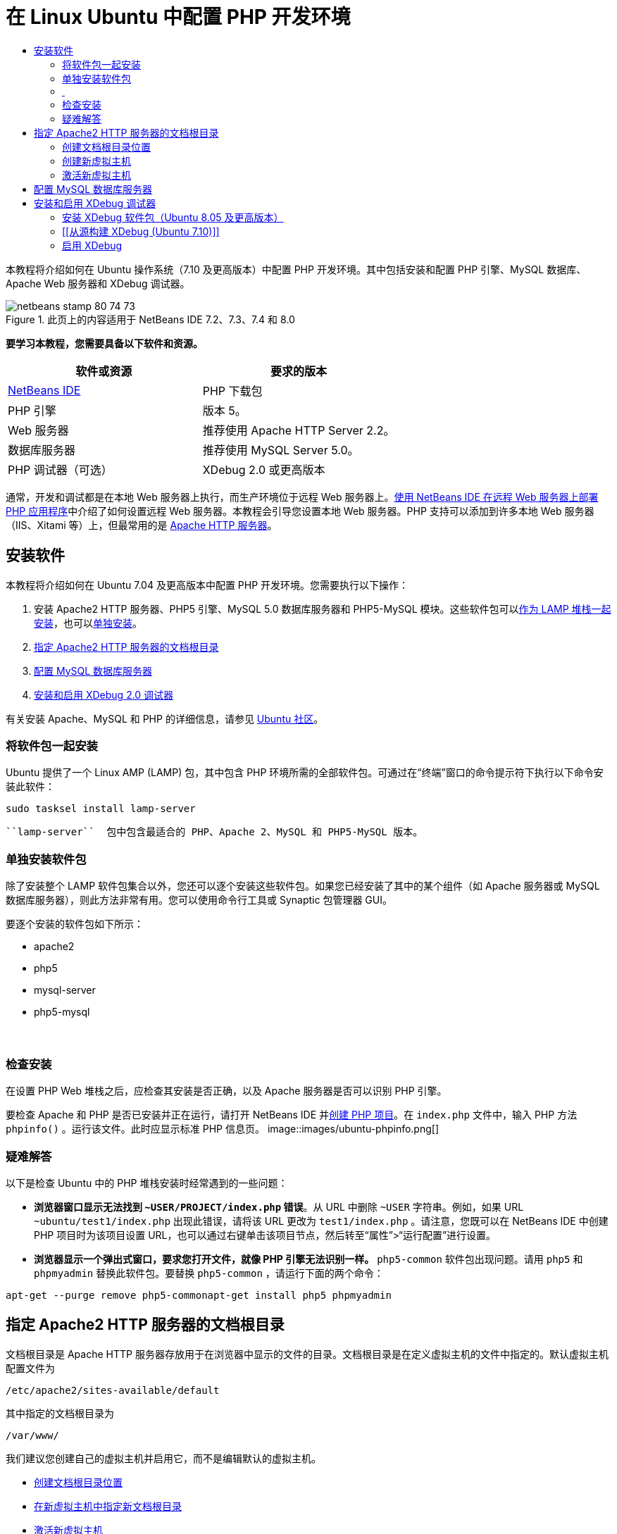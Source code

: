 // 
//     Licensed to the Apache Software Foundation (ASF) under one
//     or more contributor license agreements.  See the NOTICE file
//     distributed with this work for additional information
//     regarding copyright ownership.  The ASF licenses this file
//     to you under the Apache License, Version 2.0 (the
//     "License"); you may not use this file except in compliance
//     with the License.  You may obtain a copy of the License at
// 
//       http://www.apache.org/licenses/LICENSE-2.0
// 
//     Unless required by applicable law or agreed to in writing,
//     software distributed under the License is distributed on an
//     "AS IS" BASIS, WITHOUT WARRANTIES OR CONDITIONS OF ANY
//     KIND, either express or implied.  See the License for the
//     specific language governing permissions and limitations
//     under the License.
//

= 在 Linux Ubuntu 中配置 PHP 开发环境
:jbake-type: tutorial
:jbake-tags: tutorials 
:jbake-status: published
:icons: font
:syntax: true
:source-highlighter: pygments
:toc: left
:toc-title:
:description: 在 Linux Ubuntu 中配置 PHP 开发环境 - Apache NetBeans
:keywords: Apache NetBeans, Tutorials, 在 Linux Ubuntu 中配置 PHP 开发环境

本教程将介绍如何在 Ubuntu 操作系统（7.10 及更高版本）中配置 PHP 开发环境。其中包括安装和配置 PHP 引擎、MySQL 数据库、Apache Web 服务器和 XDebug 调试器。


image::images/netbeans-stamp-80-74-73.png[title="此页上的内容适用于 NetBeans IDE 7.2、7.3、7.4 和 8.0"]


*要学习本教程，您需要具备以下软件和资源。*

|===
|软件或资源 |要求的版本 

|link:https://netbeans.org/downloads/index.html[+NetBeans IDE+] |PHP 下载包 

|PHP 引擎 |版本 5。 

|Web 服务器 |推荐使用 Apache HTTP Server 2.2。
 

|数据库服务器 |推荐使用 MySQL Server 5.0。
 

|PHP 调试器（可选） |XDebug 2.0 或更高版本 
|===

通常，开发和调试都是在本地 Web 服务器上执行，而生产环境位于远程 Web 服务器上。link:./remote-hosting-and-ftp-account.html[+使用 NetBeans IDE 在远程 Web 服务器上部署 PHP 应用程序+]中介绍了如何设置远程 Web 服务器。本教程会引导您设置本地 Web 服务器。PHP 支持可以添加到许多本地 Web 服务器（IIS、Xitami 等）上，但最常用的是 link:http://httpd.apache.org/download.cgi[+Apache HTTP 服务器+]。


== 安装软件

本教程将介绍如何在 Ubuntu 7.04 及更高版本中配置 PHP 开发环境。您需要执行以下操作：

1. 安装 Apache2 HTTP 服务器、PHP5 引擎、MySQL 5.0 数据库服务器和 PHP5-MySQL 模块。这些软件包可以<<lamp,作为 LAMP 堆栈一起安装>>，也可以<<separate-packages,单独安装>>。
2. <<specifyDocumentRoot,指定 Apache2 HTTP 服务器的文档根目录>>
3. <<configureMySQL,配置 MySQL 数据库服务器>>
4. <<installXDebug,安装和启用 XDebug 2.0 调试器>>

有关安装 Apache、MySQL 和 PHP 的详细信息，请参见 link:https://help.ubuntu.com/community/ApacheMySQLPHP[+Ubuntu 社区+]。


[[lamp]]
=== 将软件包一起安装

Ubuntu 提供了一个 Linux AMP (LAMP) 包，其中包含 PHP 环境所需的全部软件包。可通过在“终端”窗口的命令提示符下执行以下命令安装此软件：


[source,java]
----

sudo tasksel install lamp-server
----

 ``lamp-server``  包中包含最适合的 PHP、Apache 2、MySQL 和 PHP5-MySQL 版本。


[[separate-packages]]
=== 单独安装软件包

除了安装整个 LAMP 软件包集合以外，您还可以逐个安装这些软件包。如果您已经安装了其中的某个组件（如 Apache 服务器或 MySQL 数据库服务器），则此方法非常有用。您可以使用命令行工具或 Synaptic 包管理器 GUI。

要逐个安装的软件包如下所示：

* apache2
* php5
* mysql-server
* php5-mysql


===  


=== 检查安装

在设置 PHP Web 堆栈之后，应检查其安装是否正确，以及 Apache 服务器是否可以识别 PHP 引擎。

要检查 Apache 和 PHP 是否已安装并正在运行，请打开 NetBeans IDE 并link:./project-setup.html[+创建 PHP 项目+]。在  ``index.php``  文件中，输入 PHP 方法  ``phpinfo()`` 。运行该文件。此时应显示标准 PHP 信息页。 
image::images/ubuntu-phpinfo.png[]


[[troubleshooting]]
=== 疑难解答

以下是检查 Ubuntu 中的 PHP 堆栈安装时经常遇到的一些问题：

* *浏览器窗口显示无法找到  ``~USER/PROJECT/index.php``  错误*。从 URL 中删除  ``~USER``  字符串。例如，如果 URL  ``~ubuntu/test1/index.php``  出现此错误，请将该 URL 更改为  ``test1/index.php`` 。请注意，您既可以在 NetBeans IDE 中创建 PHP 项目时为该项目设置 URL，也可以通过右键单击该项目节点，然后转至“属性”>“运行配置”进行设置。
* *浏览器显示一个弹出式窗口，要求您打开文件，就像 PHP 引擎无法识别一样。* ``php5-common``  软件包出现问题。请用  ``php5``  和  ``phpmyadmin``  替换此软件包。要替换  ``php5-common`` ，请运行下面的两个命令：

[source,java]
----

apt-get --purge remove php5-commonapt-get install php5 phpmyadmin
----


== 指定 Apache2 HTTP 服务器的文档根目录

文档根目录是 Apache HTTP 服务器存放用于在浏览器中显示的文件的目录。文档根目录是在定义虚拟主机的文件中指定的。默认虚拟主机配置文件为


[source,java]
----

/etc/apache2/sites-available/default
----

其中指定的文档根目录为


[source,java]
----

/var/www/
----

我们建议您创建自己的虚拟主机并启用它，而不是编辑默认的虚拟主机。

* <<createDocumentRootLocation,创建文档根目录位置>>
* <<createNewVirtualHost,在新虚拟主机中指定新文档根目录>>
* <<activateNewVirtualHost,激活新虚拟主机>>


=== 创建文档根目录位置

1. 选择“位置”>“主文件夹”。
2. 从上下文菜单中，选择“创建文件夹”。
3. 输入文件夹的名称，例如，public_html。


=== 创建新虚拟主机

1. 要
启动终端，请选择“应用程序”>“附件”>“终端”。此时将打开“终端”窗口。
2. 要将默认虚拟主机的配置文件复制到新文件 ( ``mysite`` )，请在命令提示符下键入以下命令：

[source,java]
----

sudo cp /etc/apache2/sites-available/default /etc/apache2/sites-available/mysite
----
3. 运行  ``
gedit``  应用程序并在其中编辑新配置文件 ( ``mysite`` )：

[source,java]
----

gksudo gedit /etc/apache2/sites-available/mysite 
----
如果系统询问，请输入操作系统安装过程中为超级用户指定的口令。
4. 更改文档根目录以指向新位置：

[source,java]
----

/home/<user>/public_html/
----
5. 更改目录指令，将

[source,java]
----

<Directory /var/www/>
----
替换为

[source,java]
----

<Directory /home/user/public_html/>
----
image::images/ubuntu-change-directory-root.png[]
6. 保存文件  ``mysite`` 


=== 激活新虚拟主机

1. 要取消激活默认主机并激活新主机，<<launchTerminal,请启动终端>>并在“终端”窗口运行以下两个实用程序：

[source,java]
----

sudo a2dissite default &amp;&amp; sudo a2ensite mysite
----
2. 重新启动 Apache HTTP 服务器：

[source,java]
----

sudo /etc/init.d/apache2 reload
----


== 配置 MySQL 数据库服务器

在 MySQL 数据库服务器的安装过程中，会创建一个超级用户。安装期间，将会打开一个设置超级用户口令的对话框。如果未打开此对话框，或者您未在此对话框中设置口令，则您需要立即创建 MySQL 超级用户口令。您将需要此口令来创建其他 MySQL 服务器用户。

1. 要连接到 MySQL 服务器，<<launchTerminal,请启动终端>>，然后在“终端”窗口中输入以下命令：

[source,java]
----

mysql -u root -p
----
此时将显示 MySQL 命令提示符。
2. 在命令提示符下输入以下命令并按 Enter 键：

[source,java]
----

SET PASSWORD FOR 'root'@'localhost' = PASSWORD('<yourpassword>');
----
如果命令执行成功，则会显示以下消息：

[source,java]
----

Query OK, 0 rows affected (0.00 sec)
----


== 安装和启用 XDebug 调试器

仅当要使用 XDebug（对于 PHP 开发是可选的）时才需要执行下列步骤。XDebug 是 PHP 的一个扩展。当为 PHP Web 堆栈正确配置了 XDebug 时，NetBeans IDE 会自动使用它。有关 XDebug 和 NetBeans IDE 的详细信息，请参见link:./debugging.html[+在 NetBeans IDE 中调试 PHP 源代码+]。此外，还可参见link:http://wiki.netbeans.org/HowToConfigureXDebug[+有关 XDebug 的 NetBeans wiki 页+]。


[[xdebug-package]]
=== 安装 XDebug 软件包（Ubuntu 8.05 及更高版本）

从 Ubuntu 8.05 开始，提供了名为  ``php5-xdebug``  的 XDebug 软件包。受支持的 XDebug 版本为 2.0.3-1。您可以使用命令行工具或通过 Synaptic 包管理器 UI 对其进行安装。安装 XDebug 之后，您必须按照<<enableXDebug,启用 XDebug>> 中的所述修改  ``php.ini`` 。


=== [[从源构建 XDebug (Ubuntu 7.10)]] 

要从源构建 XDebug，您还需要两个模块：PHP5 开发和 PEAR。

1. 启动 <<startSynapticPackageManager,Synaptic 包管理器>>。
2. 切换到“Installed”面板查看 make 模块是否已安装。
3. 切换到“All”标签，并单击以下软件包旁边的复选框：
* php5-dev
* php-pear
对于每一项，从上下文菜单中选择“Mark for installation”。
4. 打开“Mark additional required changes”对话框打开，其中具有相关包的列表，这些包也应该进行安装，以使软件能够正常工作。单击“Mark”。
5. 系统将返回到“Synaptic Package Manager”面板，其中所选的软件包已标记为要安装。
6. 选择工具栏上的“Apply”。此时将打开“Apply the following changes”概要面板，其中具有选择安装的包列表。单击“Apply”。
7. 成功完成下载和安装之后，“Changes applied”面板将会打开。单击 "Close"（关闭）。

*注：*您也可以通过在“终端”窗口中运行以下命令来安装这些模块： ``aptitude install php5-dev php-pear`` 

8. 现在，您可以下载并安装 XDebug。在“终端”窗口中输入以下命令：

[source,java]
----

sudo pecl install xdebug
----


=== 启用 XDebug

要启用 XDebug，您需要在 <<gedit, ``gedit`` >> 文本处理器中编辑 php.ini 文件。

1. 要启动  ``gedit``  文本处理器，请先启动<<launchTerminal,终端>>，然后在命令提示符下键入以下命令：

[source,java]
----

gksudo gedit
----
如果系统询问，请输入操作系统安装过程中为超级用户指定的口令。
2. 打开文件  ``/etc/php5/apache2/php.ini`` 。
3. 将以下行添加到此文件中：

[source,java]
----

zend_extension=/usr/lib/php5/<DATE+lfs>/xdebug.so
xdebug.remote_enable=on

----

查看link:http://2bits.com/articles/setting-up-xdebug-dbgp-for-php-on-debian-ubuntu.html[+此处+]了解有关配置 XDebug 的详细信息。


要发送意见和建议、获得支持以及随时了解 NetBeans IDE PHP 开发功能的最新开发情况，请link:../../../community/lists/top.html[+加入 users@php.netbeans.org 邮件列表+]。

link:../../trails/php.html[+返回至 PHP 学习资源+] 


